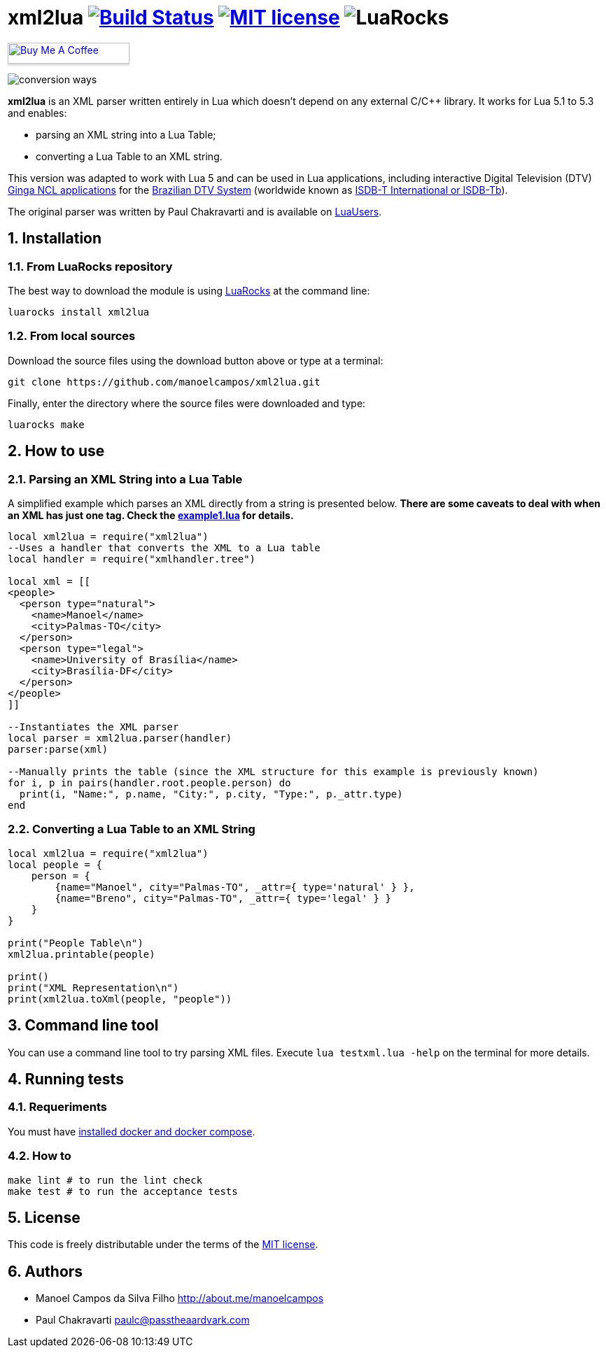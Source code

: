 :source-highlighter: highlightjs
:numbered:
:unsafe:

= xml2lua image:https://travis-ci.org/manoelcampos/xml2lua.svg?branch=master[Build Status,link=https://travis-ci.org/manoelcampos/xml2lua] image:http://img.shields.io/badge/license-MIT-brightgreen.svg[MIT license,link=http://opensource.org/licenses/MIT] image:https://img.shields.io/luarocks/v/manoelcampos/xml2lua[LuaRocks]

pass:[<a href="https://buymeacoff.ee/manoelcampos" target="_blank"><img src="https://www.buymeacoffee.com/assets/img/custom_images/orange_img.png" alt="Buy Me A Coffee" style="height: 30px !important;width: 174px !important;box-shadow: 0px 3px 2px 0px rgba(190, 190, 190, 0.5) !important;-webkit-box-shadow: 0px 3px 2px 0px rgba(190, 190, 190, 0.5) !important;" ></a>]

ifdef::env-github[]
:outfilesuffix: .adoc
:caution-caption: :fire:
:important-caption: :exclamation:
:note-caption: :paperclip:
:tip-caption: :bulb:
:warning-caption: :warning:
endif::[]

image:conversion-ways.png[]

*xml2lua* is an XML parser written entirely in Lua which doesn't depend on any external C/C++ library.
It works for Lua 5.1 to 5.3 and enables:

* parsing an XML string into a Lua Table;
* converting a Lua Table to an XML string.

This version was adapted to work with Lua 5 and can be used in Lua applications, including
interactive Digital Television (DTV) http://gingancl.org.br/en[Ginga NCL applications] for the http://www.dtv.org.br[Brazilian DTV System]
(worldwide known as https://en.wikipedia.org/wiki/ISDB-T_International[ISDB-T International or ISDB-Tb]).

The original parser was written by Paul Chakravarti and is available on http://lua-users.org/wiki/LuaXml[LuaUsers].

== Installation

=== From LuaRocks repository

The best way to download the module is using
https://luarocks.org/modules/manoelcampos/xml2lua[LuaRocks] at the command line:

[source,bash]
----
luarocks install xml2lua
----

=== From local sources

Download the source files using the download button above or type at a terminal:

[source,bash]
----
git clone https://github.com/manoelcampos/xml2lua.git
----

Finally, enter the directory where the source files were downloaded and type:

[source,bash]
----
luarocks make
----

== How to use

=== Parsing an XML String into a Lua Table

A simplified example which parses an XML directly from a string is presented below.
*There are some caveats to deal with when an XML has just one tag.
Check the link:example1.lua[example1.lua] for details.*

[source,lua]
----
local xml2lua = require("xml2lua")
--Uses a handler that converts the XML to a Lua table
local handler = require("xmlhandler.tree")

local xml = [[
<people>
  <person type="natural">
    <name>Manoel</name>
    <city>Palmas-TO</city>
  </person>
  <person type="legal">
    <name>University of Brasília</name>
    <city>Brasília-DF</city>
  </person>  
</people>    
]]

--Instantiates the XML parser
local parser = xml2lua.parser(handler)
parser:parse(xml)

--Manually prints the table (since the XML structure for this example is previously known)
for i, p in pairs(handler.root.people.person) do
  print(i, "Name:", p.name, "City:", p.city, "Type:", p._attr.type)
end
----

=== Converting a Lua Table to an XML String

[source,lua]
----
local xml2lua = require("xml2lua")
local people = {
    person = {
        {name="Manoel", city="Palmas-TO", _attr={ type='natural' } },
        {name="Breno", city="Palmas-TO", _attr={ type='legal' } }
    }
}

print("People Table\n")
xml2lua.printable(people)

print()
print("XML Representation\n")
print(xml2lua.toXml(people, "people"))
----

== Command line tool

You can use a command line tool to try parsing XML files.
Execute `lua testxml.lua -help` on the terminal for more details.

== Running tests

=== Requeriments

You must have https://docs.docker.com/compose/install/[installed docker and docker compose].

=== How to

[source,bash]
----
make lint # to run the lint check
make test # to run the acceptance tests
----

== License

This code is freely distributable under the terms of the link:LICENSE[MIT license].

== Authors

* Manoel Campos da Silva Filho http://about.me/manoelcampos
* Paul Chakravarti link:mailto:&#112;a&#117;&#x6c;&#x63;&#x40;&#x70;&#97;&#x73;&#x73;t&#104;&#x65;&#97;a&#114;&#100;&#118;a&#114;k&#x2e;&#99;&#x6f;&#x6d;[&#112;a&#117;&#x6c;&#x63;&#x40;&#x70;&#97;&#x73;&#x73;t&#104;&#x65;&#97;a&#114;&#100;&#118;a&#114;k&#x2e;&#99;&#x6f;&#x6d;]
